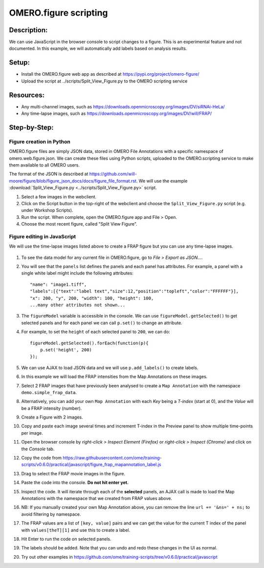 OMERO.figure scripting
======================

**Description:**
----------------

We can use JavaScript in the browser console to script changes to a
figure. This is an experimental feature and not documented.
In this example, we will automatically add labels based on analysis results.

**Setup:**
----------

-  Install the OMERO.figure web app as described at https://pypi.org/project/omero-figure/
-  Upload the script at ../scripts/Split_View_Figure.py to the OMERO scripting service

**Resources:**
--------------

-  Any multi-channel images, such as https://downloads.openmicroscopy.org/images/DV/siRNAi-HeLa/
-  Any time-lapse images, such as https://downloads.openmicroscopy.org/images/DV/will/FRAP/

**Step-by-Step:**
-----------------

Figure creation in Python
~~~~~~~~~~~~~~~~~~~~~~~~~

OMERO.figure files are simply JSON data, stored in OMERO File Annotations with a specific
namespace of omero.web.figure.json. We can create these files using Python scripts, uploaded to
the OMERO.scripting service to make them available to all OMERO users.

The format of the JSON is described at https://github.com/will-moore/figure/blob/figure_json_docs/docs/figure_file_format.rst.
We will use the example :download:`Split_View_Figure.py <../scripts/Split_View_Figure.py>` script.

#. Select a few images in the webclient.

#. Click on the Script button \ |script_icon|\  in the top-right of the webclient and choose the
   ``Split_View_Figure.py`` script (e.g. under Workshop Scripts).

#. Run the script. When complete, open the OMERO.figure app and File > Open.

#. Choose the most recent figure, called "Split View Figure".


Figure editing in JavaScript
~~~~~~~~~~~~~~~~~~~~~~~~~~~~

We will use the time-lapse images listed above to create a FRAP figure but you can use any time-lapse images.

    .. image:: images/script_frap_figure.png
       :scale: 75 %
       :align: center

#.  To see the data model for any current file in OMERO.figure, go to *File > Export as JSON...*.

#.  You will see that the ``panels`` list defines the panels and each panel has attributes. For example, a panel with a single white label might include the following attributes:

    ::

        "name": "image1.tiff",
        "labels":[{"text":"label text","size":12,"position":"topleft","color":"FFFFFF"}],
        "x": 200, "y", 200, "width": 100, "height": 100,
        ...many other attributes not shown...

#.  The ``figureModel`` variable is accessible in the console. We can use ``figureModel.getSelected()`` to get selected panels and for each panel we can call ``p.set()`` to change an attribute.

#.  For example, to set the ``height`` of each selected panel to ``200``, we can do:

    ::

        figureModel.getSelected().forEach(function(p){
            p.set('height', 200)
        });

#.  We can use AJAX to load JSON data and we will use ``p.add_labels()`` to create labels.

#.  In this example we will load the FRAP intensities from the Map Annotations on these images.

#.  Select 2 FRAP images that have previously been analysed to create a ``Map Annotation`` with the namespace ``demo.simple_frap_data``.

    .. image:: images/script_map_ann_analysis.png
       :scale: 75 %

#.  Alternatively, you can add your own ``Map Annotation`` with each *Key* being a *T-index* (start at 0), and the *Value* will be a FRAP intensity (number).

    .. image:: images/script_map_ann_manual.png
       :scale: 75 %

#.  Create a Figure with 2 images.

#.  Copy and paste each image several times and increment T-index in the Preview panel to show multiple time-points per image.

#.  Open the browser console by *right-click > Inspect Element (Firefox)* or *right-click > Inspect (Chrome)* and click on the *Console* tab.

#.  Copy the code from https://raw.githubusercontent.com/ome/training-scripts/v0.6.0/practical/javascript/figure_frap_mapannotation_label.js

#.  Drag to select the FRAP movie images in the figure.

#.  Paste the code into the console. **Do not hit enter yet.**

#.  Inspect the code. It will iterate through each of the **selected** panels, an AJAX call is made to load the Map Annotations with the namespace that we created from FRAP values above.

#.  NB: If you manually created your own Map Annotation above, you can remove the line ``url += '&ns=' + ns;`` to avoid filtering by namespace.

#.  The FRAP values are a list of ``[key, value]`` pairs and we can get the value for the current T index of the panel with ``values[theT][1]`` and use this to create a label.

#.  Hit Enter to run the code on selected panels.

#.  The labels should be added. Note that you can undo and redo these changes in the UI as normal.

#.  Try out other examples in https://github.com/ome/training-scripts/tree/v0.6.0/practical/javascript


.. |script_icon| image:: images/scripts_icon.png
   :width: 0.36621in
   :height: 0.27231in

